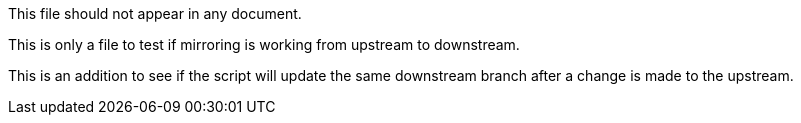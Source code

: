 This file should not appear in any document.

This is only a file to test if mirroring is working from upstream to downstream.

This is an addition to see if the script will update the same downstream branch after a change is made to the upstream.
